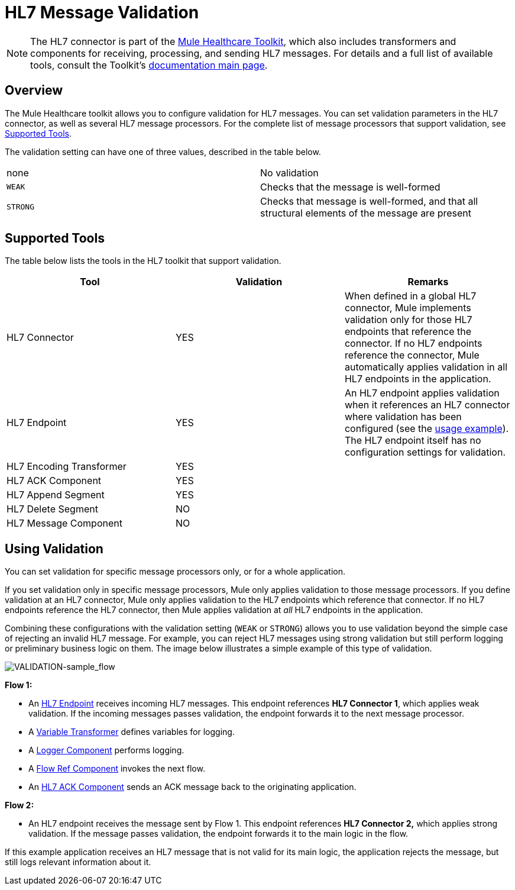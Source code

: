 = HL7 Message Validation
:keywords: hl7, message, validation

[NOTE]
The HL7 connector is part of the link:/documentation/display/current/Mule+Healthcare+Toolkit[Mule Healthcare Toolkit], which also includes transformers and components for receiving, processing, and sending HL7 messages. For details and a full list of available tools, consult the Toolkit's link:/documentation/display/current/Mule+Healthcare+Toolkit[documentation main page].

== Overview

The Mule Healthcare toolkit allows you to configure validation for HL7 messages. You can set validation parameters in the HL7 connector, as well as several HL7 message processors. For the complete list of message processors that support validation, see link:#HL7MessageValidation-SupportedTools[Supported Tools].

The validation setting can have one of three values, described in the table below.

[cols=",",]
|===
|none |No validation
|`WEAK` |Checks that the message is well-formed
|`STRONG` |Checks that message is well-formed, and that all structural elements of the message are present
|===

== Supported Tools

The table below lists the tools in the HL7 toolkit that support validation.

[cols=",,",options="header",]
|===
|Tool |Validation |Remarks
|HL7 Connector |YES |When defined in a global HL7 connector, Mule implements validation only for those HL7 endpoints that reference the connector. If no HL7 endpoints reference the connector, Mule automatically applies validation in all HL7 endpoints in the application.
|HL7 Endpoint |YES |An HL7 endpoint applies validation when it references an HL7 connector where validation has been configured (see the link:#HL7MessageValidation-UsingValidation[usage example]). The HL7 endpoint itself has no configuration settings for validation.
|HL7 Encoding Transformer |YES | 
|HL7 ACK Component |YES | 
|HL7 Append Segment |YES | 
|HL7 Delete Segment |NO | 
|HL7 Message Component |NO | 
|===

== Using Validation

You can set validation for specific message processors only, or for a whole application.

If you set validation only in specific message processors, Mule only applies validation to those message processors. If you define validation at an HL7 connector, Mule only applies validation to the HL7 endpoints which reference that connector. If no HL7 endpoints reference the HL7 connector, then Mule applies validation at _all_ HL7 endpoints in the application.

Combining these configurations with the validation setting (`WEAK` or `STRONG`) allows you to use validation beyond the simple case of rejecting an invalid HL7 message. For example, you can reject HL7 messages using strong validation but still perform logging or preliminary business logic on them. The image below illustrates a simple example of this type of validation.

image:VALIDATION-sample_flow.png[VALIDATION-sample_flow]

*Flow 1:*

* An link:/documentation/display/current/HL7+Endpoint+Reference[HL7 Endpoint] receives incoming HL7 messages. This endpoint references *HL7 Connector 1*, which applies weak validation. If the incoming messages passes validation, the endpoint forwards it to the next message processor.
* A link:/documentation/display/current/Variable+Transformer+Reference[Variable Transformer] defines variables for logging.
* A link:/documentation/display/current/Logger+Component+Reference[Logger Component] performs logging.
* A link:/documentation/display/current/Flow+Reference+Component+Reference[Flow Ref Component] invokes the next flow.
* An link:/documentation/display/current/HL7+ACK+Component+Reference[HL7 ACK Component] sends an ACK message back to the originating application.

*Flow 2:*

* An HL7 endpoint receives the message sent by Flow 1. This endpoint references *HL7 Connector 2,* which applies strong validation. If the message passes validation, the endpoint forwards it to the main logic in the flow.

If this example application receives an HL7 message that is not valid for its main logic, the application rejects the message, but still logs relevant information about it.
